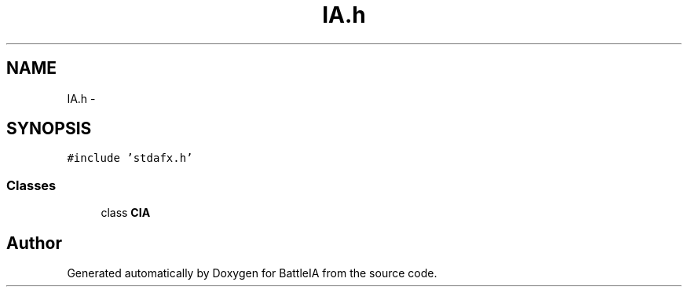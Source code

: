 .TH "IA.h" 3 "Sun Mar 1 2015" "Version Round1" "BattleIA" \" -*- nroff -*-
.ad l
.nh
.SH NAME
IA.h \- 
.SH SYNOPSIS
.br
.PP
\fC#include 'stdafx\&.h'\fP
.br

.SS "Classes"

.in +1c
.ti -1c
.RI "class \fBCIA\fP"
.br
.in -1c
.SH "Author"
.PP 
Generated automatically by Doxygen for BattleIA from the source code\&.

